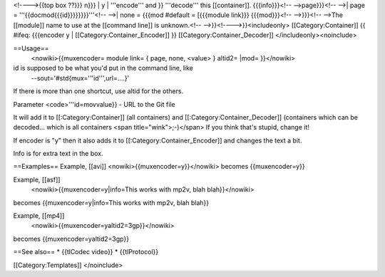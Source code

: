 <!---->{{top box ??}}} n}}} \| y \| '''encode''' and }} '''decode'''
this [[container]]. {{{info}}}<!-- -->page}}}<!-- -->\| page =
'''{{docmod{{{id}}}}}}}}'''<!-- -->\| none = {{{mod #default =
[{{{module link}}} {{{mod}}}<!-- -->}}}<!-- -->The [[module]] name to
use at the [[command line]] is unknown.<!-- -->}}<!---->}}<includeonly>
[[Category:Container]] {{ #ifeq: {{{encoder y \|
[[Category:Container_Encoder]] }} [[Category:Container_Decoder]]
</includeonly><noinclude>

==Usage==
   <nowiki>{{muxencoder= module link= { page, none, <value> } altid2=
   \|mod= }}</nowiki>

id is supposed to be what you'd put in the command line, like
   --sout='#std{mux='''id''',url=....}'

If there is more than one shortcut, use altid for the others.

Parameter <code>'''id=movvalue}} - URL to the Git file

It will add it to [[:Category:Container]] (all containers) and
[[:Category:Container_Decoder]] (containers which can be decoded...
which is all containers <span title="wink">;-)</span> If you think
that's stupid, change it!

If encoder is "y" then it also adds it to
[[:Category:Container_Encoder]] and changes the text a bit.

Info is for extra text in the box.

==Examples== Example, [[avi]] <nowiki>{{muxencoder=y}}</nowiki> becomes
{{muxencoder=y}}

Example, [[asf]]
   <nowiki>{{muxencoder=y|info=This works with mp2v, blah
   blah}}</nowiki>

becomes {{muxencoder=y|info=This works with mp2v, blah blah}}

Example, [[mp4]]
   <nowiki>{{muxencoder=yaltid2=3gp}}</nowiki>

becomes {{muxencoder=yaltid2=3gp}}

==See also== \* {{tlCodec video}} \* {{tlProtocol}}

[[Category:Templates]] </noinclude>
